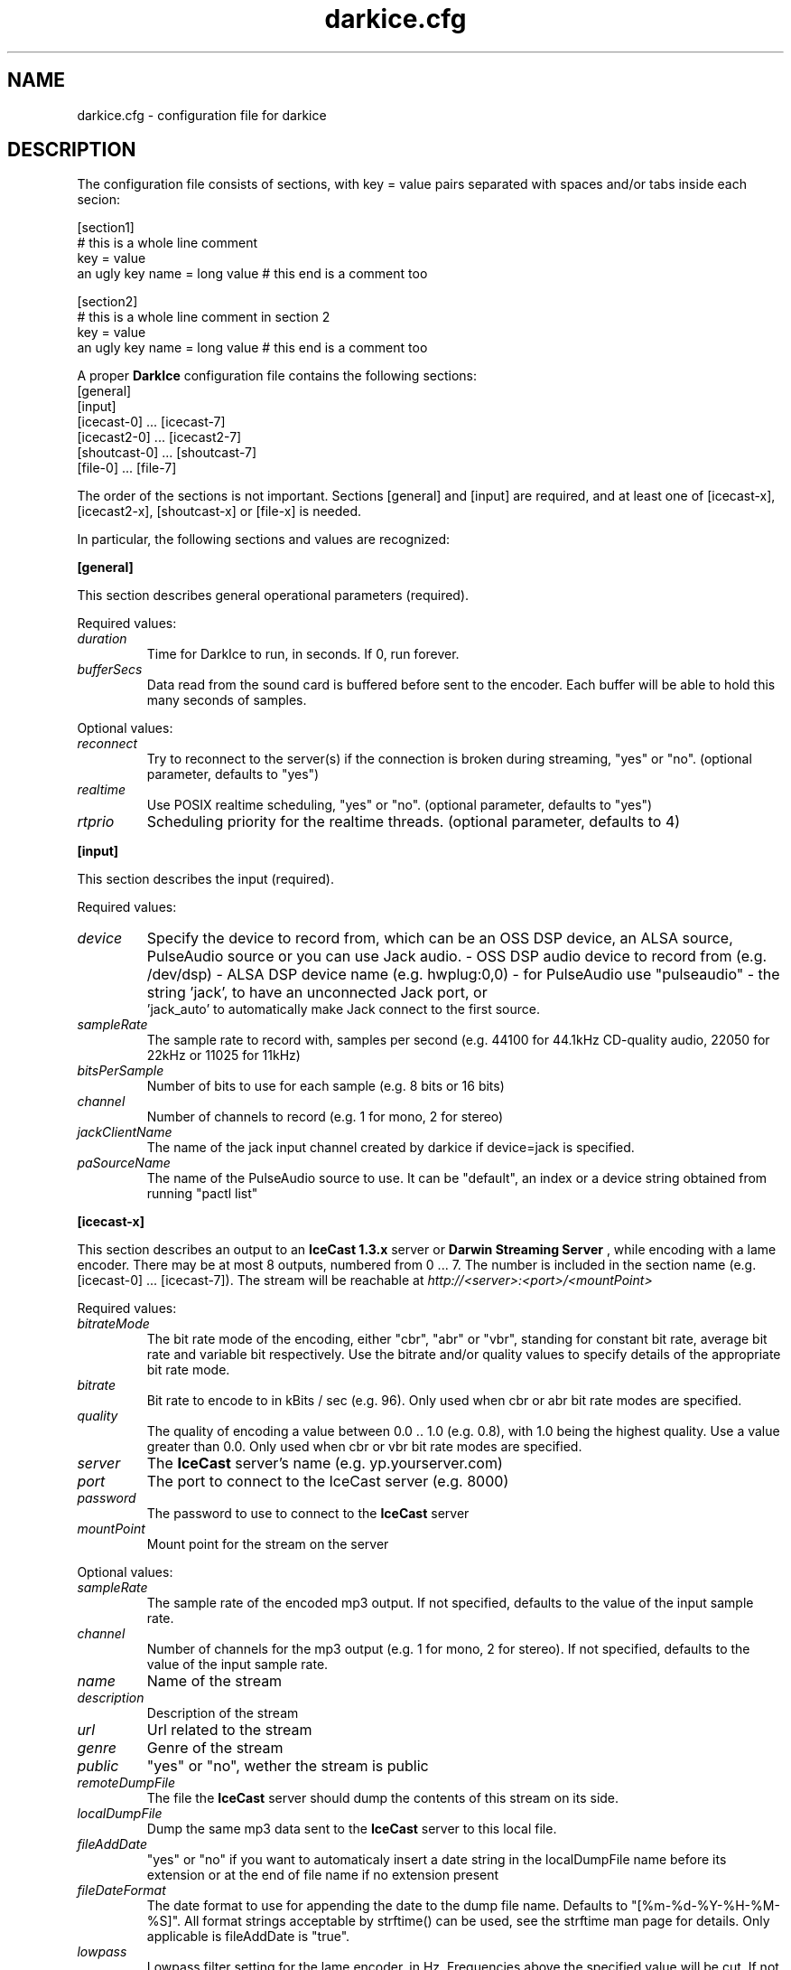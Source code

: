 .TH darkice.cfg 5 "February 25, 2007" "DarkIce" "DarkIce live audio streamer"
.SH NAME
darkice.cfg \- configuration file for darkice
.SH DESCRIPTION
.PP
The configuration file consists of sections, with key = value pairs
separated with spaces and/or tabs inside each secion:

.nf
[section1]
# this is a whole line comment
key = value
an ugly key name = long value    # this end is a comment too

[section2]
# this is a whole line comment in section 2
key = value
an ugly key name = long value    # this end is a comment too
.fi

A proper
.B DarkIce
configuration file contains the following sections:
.nf
[general]
[input]
[icecast-0] ... [icecast-7]
[icecast2-0] ... [icecast2-7]
[shoutcast-0] ... [shoutcast-7]
[file-0] ... [file-7]
.fi

The order of the sections is not important. Sections [general] and [input]
are required, and at least one of [icecast-x], [icecast2-x], [shoutcast-x] 
or [file-x] is needed.

In particular, the following sections and values are recognized:
.PP
.B [general]

This section describes general operational parameters (required).

Required values:

.TP
.I duration
Time for DarkIce to run, in seconds.  If 0, run forever.
.TP
.I bufferSecs
Data read from the sound card is buffered before sent to
the encoder. Each buffer will be able to hold this
many seconds of samples.

.PP
Optional values:

.TP
.I reconnect
Try to reconnect to the server(s) if the connection is broken during
streaming, "yes" or "no". (optional parameter, defaults to "yes")
.TP
.I realtime
Use POSIX realtime scheduling, "yes" or "no".
(optional parameter, defaults to "yes")
.TP
.I rtprio 
Scheduling priority for the realtime threads.
(optional parameter, defaults to 4)


.PP
.B [input]

This section describes the input (required).

Required values:

.TP
.I device
Specify the device to record from, which can be an OSS DSP device,
an ALSA source, PulseAudio source or you can use Jack audio.
- OSS DSP audio device to record from (e.g. /dev/dsp)
- ALSA DSP device name (e.g. hwplug:0,0)
- for PulseAudio use "pulseaudio"
- the string 'jack', to have an unconnected Jack port, or
  'jack_auto' to automatically make Jack connect to the first source.
.TP
.I sampleRate
The sample rate to record with, samples per second
(e.g. 44100 for 44.1kHz CD-quality audio, 22050 for 22kHz or 11025
for 11kHz)
.TP
.I bitsPerSample
Number of bits to use for each sample (e.g. 8 bits or 16 bits)
.TP
.I channel
Number of channels to record (e.g. 1 for mono, 2 for stereo)
.TP
.I jackClientName
The name of the jack input channel created by darkice if device=jack
is specified.
.TP
.I paSourceName
The name of the PulseAudio source to use. It can be "default", an index or a device string obtained from running "pactl list"

.PP
.B [icecast-x]

This section describes an output to an
.B IceCast 1.3.x
server or
.B Darwin Streaming Server
, while encoding
with a lame encoder. There may be at most 8 outputs, numbered from 0 ... 7.
The number is included in the section name (e.g. [icecast-0] ... [icecast-7]).
The stream will be reachable at
.I http://<server>:<port>/<mountPoint>

Required values:

.TP
.I bitrateMode
The bit rate mode of the encoding, either "cbr", "abr" or "vbr",
standing for constant bit rate, average bit rate and variable bit
respectively. Use the bitrate and/or quality values to specify details
of the appropriate bit rate mode.
.TP
.I bitrate
Bit rate to encode to in kBits / sec (e.g. 96). Only used when cbr or
abr bit rate modes are specified.
.TP
.I quality
The quality of encoding a value between 0.0 .. 1.0 (e.g. 0.8), with 1.0 being
the highest quality. Use a value greater than 0.0. Only used when cbr or vbr
bit rate modes are specified.
.TP
.I server
The
.B IceCast
server's name (e.g. yp.yourserver.com)
.TP
.I port
The port to connect to the IceCast server (e.g. 8000)
.TP
.I password
The password to use to connect to the
.B IceCast
server
.TP
.I mountPoint
Mount point for the stream on the server

.PP
Optional values:

.TP
.I sampleRate
The sample rate of the encoded mp3 output. If not specified, defaults
to the value of the input sample rate.
.TP
.I channel
Number of channels for the mp3 output (e.g. 1 for mono, 2 for stereo).
If not specified, defaults to the value of the input sample rate.
.TP
.I name
Name of the stream
.TP
.I description
Description of the stream
.TP
.I url
Url related to the stream
.TP
.I genre
Genre of the stream
.TP
.I public
"yes" or "no", wether the stream is public
.TP
.I remoteDumpFile 
The file the
.B IceCast
server should dump the contents of
this stream on its side.
.TP
.I localDumpFile
Dump the same mp3 data sent to the
.B IceCast
server to this local file.
.TP
.I fileAddDate
"yes" or "no" if you want to automaticaly insert a date string in 
the localDumpFile name before its extension or at the end of file name if
no extension present
.TP
.I fileDateFormat
The date format to use for appending the date to the dump file name.
Defaults to "[%m-%d-%Y-%H-%M-%S]". All format strings acceptable by strftime()
can be used, see the strftime man page for details. Only applicable is
fileAddDate is "true".
.TP
.I lowpass
Lowpass filter setting for the lame encoder, in Hz. Frequencies above
the specified value will be cut.
If not set or set to 0, the encoder's default behaviour is used.
If set to -1, the filter is disabled.
.TP
.I highpass
Highpass filter setting for the lame encoder, in Hz. Frequencies below
the specified value will be cut.
If not set or set to 0, the encoder's default behaviour is used.
If set to -1, the filter is disabled.

.PP
.B [icecast2-x]

This section describes an output to an
.B IceCast2
server, while encoding with the ogg vobis encoder.
There may be at most 8 outputs, numbered from 0 ... 7.
The number is included in the section name (e.g. [icecast2-0] ... [icecast2-7]).
The stream will be reachable at
.I http://<server>:<port>/<mountPoint>
.P
.B DarkIce
supports both fixed bitrate and variable bitrate vorbis streams. When
using fixed bitrate, specify the bitrate using the
.I bitrate
field. When using variable bitrate, specify the quality of the stream by the
.I quality
field, which is a value between 0.0 and 1.0.

Required values:

.TP
.I format
Format of the stream sent to the
.B IceCast2
server. Supported formats are 'vorbis', 'opus', 'mp3', 'mp2', 'aac' and 'aacp'.
.TP
.I bitrateMode
The bit rate mode of the encoding, either "cbr", "abr" or "vbr",
standing for constant bit rate, average bit rate and variable bit
respectively. Use the bitrate and/or quality values to specify details
of the appropriate bit rate mode. Ogg Opus only supports 'cbr' and 'abr'.
.TP
.I bitrate
Bit rate to encode to in kBits / sec (e.g. 96). Only used when cbr or
abr bit rate modes are specified.
.TP
.I quality
The quality of encoding a value between 0.0 .. 1.0 (e.g. 0.8), with 1.0 being
the highest quality. Use a value greater than 0.0. Only used when vbr
bit rate mode is specified for Ogg Vorbis format, or in vbr and abr
modes for mp3 and mp2 format.
.TP
.I server
The
.B IceCast2
server's name (e.g. yp.yourserver.com)
.TP
.I port
The port to connect to the IceCast server (e.g. 8000)
.TP
.I password
The password to use to connect to the
.B IceCast2
server
.TP
.I mountPoint
Mount point for the stream on the server

.PP
Optional values:

.TP
.I sampleRate
The sample rate of the encoded output. If not specified, defaults
to the value of the input sample rate.  Please note that Ogg Opus
only supports 48kHz sample rate, and will resample to this rate.
.TP
.I channel
Number of channels for the output (e.g. 1 for mono, 2 for stereo).
If not specified, defaults to the value of the input sample rate.
Different channels for input and output are only supported for mp3,
but not for Ogg Vorbis.
.TP
.I maxBitrate
The maximum bitrate of the stream. Only used when in cbr mode and in
Ogg Vorbis format.
.TP
.I name
Name of the stream
.TP
.I description
Description of the stream
.TP
.I url
Url related to the stream
.TP
.I genre
Genre of the stream
.TP
.I public
"yes" or "no", wether the stream is public
.TP
.I localDumpFile
Dump the same Ogg Vorbis data sent to the
.B IceCast2
server to this local file.
.TP
.I fileAddDate
"yes" or "no" if you want to automaticaly insert a date string in 
the localDumpFile name before its extension or at the end of file name if
no extension present
.TP
.I fileDateFormat
The date format to use for appending the date to the dump file name.
Defaults to "[%m-%d-%Y-%H-%M-%S]". All format strings acceptable by strftime()
can be used, see the strftime man page for details. Only applicable is
fileAddDate is "true".
.TP
.I lowpass
Lowpass filter setting for the lame encoder, in Hz. Frequencies above
the specified value will be cut.
If not set or set to 0, the encoder's default behaviour is used.
If set to -1, the filter is disabled.
Only has effect if the mp3 or mp2 format is used.
.TP
.I highpass
Highpass filter setting for the lame encoder, in Hz. Frequencies below
the specified value will be cut.
If not set or set to 0, the encoder's default behaviour is used.
If set to -1, the filter is disabled.
Only has effect if the mp3 or mp2 format is used.

.PP
.B [shoutcast-x]

This section describes an output to a
.B ShoutCast
server, while encoding
with a lame encoder. There may be at most 8 outputs, numbered from 0 ... 7.
The number is included in the section name
(e.g. [shoutcast-0] ... [shoutcast-7]).
The stream will be reachable at
.I http://<server>:<port-1>/

Required values:

.TP
.I bitrateMode
The bit rate mode of the encoding, either "cbr", "abr" or "vbr",
standing for constant bit rate, average bit rate and variable bit
respectively. Use the bitrate and/or quality values to specify details
of the appropriate bit rate mode.
.TP
.I bitrate
Bit rate to encode to in kBits / sec (e.g. 96). Only used when cbr or
abr bit rate modes are specified.
.TP
.I quality
The quality of encoding a value between 0.0 .. 1.0 (e.g. 0.8), with 1.0 being
the highest quality. Use a value greater than 0.0. Only used when cbr or vbr
bit rate modes are specified.
.TP
.I server
The
.B ShoutCast
server's name (e.g. yp.yourserver.com)
.TP
.I port
The source port to connect to the ShoutCast server (e.g. 8001)
.TP
.I password
The password to use to connect to the
.B ShoutCast
server

.PP
Optional values:

.TP
.I mountPoint
Mount point for the stream on the server. Only works on Darwin Streaming
Server, the original Shoutcast server does not support mount points
.TP
.I sampleRate
The sample rate of the encoded mp3 output. If not specified, defaults
to the value of the input sample rate.
.TP
.I channel
Number of channels for the mp3 output (e.g. 1 for mono, 2 for stereo).
If not specified, defaults to the value of the input sample rate.
.TP
.I name
Name of the stream
.TP
.I url
Url related to the stream
.TP
.I genre
Genre of the stream
.TP
.I public
"yes" or "no", wether the stream is public
.TP
.I irc
IRC information related to the stream
.TP
.I aim
AIM information related to the stream
.TP
.I icq
ICQ information related to the stream
.TP
.I lowpass
Lowpass filter setting for the lame encoder, in Hz. Frequencies above
the specified value will be cut.
If not set or set to 0, the encoder's default behaviour is used.
If set to -1, the filter is disabled.
.TP
.I highpass
Highpass filter setting for the lame encoder, in Hz. Frequencies below
the specified value will be cut.
If not set or set to 0, the encoder's default behaviour is used.
If set to -1, the filter is disabled.
.TP
.I localDumpFile
Dump the same mp3 data sent to the
.B ShoutCast
server to this local file.
.TP
.I fileAddDate
"yes" or "no" if you want to automaticaly insert a date string in 
the localDumpFile name before its extension or at the end of file name if
no extension present
.TP
.I fileDateFormat
The date format to use for appending the date to the dump file name.
Defaults to "[%m-%d-%Y-%H-%M-%S]". All format strings acceptable by strftime()
can be used, see the strftime man page for details. Only applicable is
fileAddDate is "true".
.PP
.B [file-x]

This section describes an output to a local file in either Ogg Vorbis or
mp3 format.
There may be at most 8 outputs, numbered from 0 ... 7.
The number is included in the section name (e.g. [file-0] ... [file-7]).

Required values:

.TP
.I format
Format to encode in. Must be either 'mp3', 'mp2', 'vorbis', 'opus', 'aac'
or 'aacp'.
.TP
.I bitrateMode
The bit rate mode of the encoding, either "cbr", "abr" or "vbr",
standing for constant bit rate, average bit rate and variable bit
respectively. Use the bitrate and/or quality values to specify details
of the appropriate bit rate mode.
.TP
.I bitrate
Bit rate to encode to in kBits / sec (e.g. 96). Only used when cbr or
abr bit rate modes are specified.
.TP
.I quality
The quality of encoding a value between 0.0 .. 1.0 (e.g. 0.8), with 1.0 being
the highest quality. Use a value greater than 0.0. Only used when cbr or vbr
bit rate modes are specified.
.TP
.I fileName
The name of the local file to save the encoded data into.

.PP
Optional values:

.TP
.I sampleRate
The sample rate of the encoded mp3 output. If not specified, defaults
to the value of the input sample rate.
Only used if the output format is mp3.
.TP
.I lowpass
Lowpass filter setting for the lame encoder, in Hz. Frequencies above
the specified value will be cut.
If not set or set to 0, the encoder's default behaviour is used.
If set to -1, the filter is disabled.
Only used if the output format is mp3.
.TP
.I highpass
Highpass filter setting for the lame encoder, in Hz. Frequencies below
the specified value will be cut.
If not set or set to 0, the encoder's default behaviour is used.
If set to -1, the filter is disabled.
Only used if the output format is mp3.

.PP
A sample configuration file follows. This file makes
.B DarkIce
stream for 1 minute (60 seconds) from the audio device
.I /dev/dsp
at 22.05kHz, 16 bit stereo.
It will build up a connection to the
.B IceCast
server yp.yourserver.com on port 8000 with the password "hackme".
The stream will be encoded to 96 kb/s mp3 with quality 0.8, and will be
reachable at
.I http://yp.yourserver.com:8000/live96
to mp3 players.
The encoding session will be stored by
.B IceCast
in the file
.I /tmp/server-dump.mp3
on the server side, and also by
.B DarkIce
in the file
.I /tmp/encoder-dump.mp3
on the encoder side.

.nf
[general]
duration        = 60
bufferSecs      = 5

[input]
device          = /dev/dsp
sampleRate      = 22050
bitsPerSample   = 16
channel         = 2

[icecast-0]
bitrateMode     = cbr
bitrate         = 96
quality         = 0.8
server          = yp.yourserver.com
port            = 8000
password        = hackme
mountPoint      = live96
name            = DarkIce trial
description     = This is only a trial
url             = http://www.yourserver.com
genre           = live
public          = no
remoteDumpFile  = /tmp/server-dump.mp3
localDumpFile   = /tmp/encoder-dump.mp3
fileAddDate     = no
.fi


.PP
The following sample configuration file simply encodes the 16 bit stereo
44.1 kHz sound card input into Ogg Vorbis at average bit rate 96 kb/s for 60
seconds, and saves it in the local file at /tmp/save.ogg.

.nf
[general]
duration        = 60
bufferSecs      = 5

[input]
device          = /dev/dsp
sampleRate      = 44100
bitsPerSample   = 16
channel         = 2

[file-0]
format          = vorbis
bitrateMode     = abr
bitrate         = 96
fileName        = /tmp/save.ogg
.fi


.PP
A bit more complicated sample follows. This one makes
.B DarkIce
stream for 1 hour (3600 seconds) from the audio device
.I /dev/dsp
at 44.1kHz, 16 bit stereo.

It will build up a connection to an
.B IceCast
server yp.your-ice-server.com on port 8000 with the password "ice-hackme".
The sound for this stream will be cut at 10500 Hz from above.
The stream will be encoded to average bit rate 96 kb/s mp3 and resampled to
22.05kHz and 1 channel (mono).
The stream will be reachable at
.I http://yp.your-ice-server.com:8000/live96
to mp3 players.
The encoding session will be stored by
.B IceCast
in the file
.I /tmp/live96.mp3
on the server side.

It will also connect to a
.I ShoutCast
server at yp.your-shout-server.com on port 8001 with the password "shout-hackme"
This stream will be encoded to constant bit rate 128 kb/s mp3 with quality
0.8, and will be reachable at
.I http://yp.your-shout-server.com:8000
to mp3 players.

.nf
[general]
duration        = 3600
bufferSecs      = 5

[input]
device          = /dev/dsp
sampleRate      = 22050
bitsPerSample   = 16
channel         = 2

[icecast-0]
sampleRate      = 22050
channel         = 1
bitrateMode     = abr
bitrate         = 96
lowpass         = 10500
server          = yp.your-ice-server.com
port            = 8000
password        = ice-hackme
mountPoint      = live96
name            = DarkIce trial
description     = This is only a trial
url             = http://www.yourserver.com
genre           = live
public          = yes
remoteDumpFile  = /tmp/live96.mp3

[shoutcast-0]
bitrateMode     = cbr
bitrate         = 128
quality         = 0.8
server          = yp.your-shout-server.com
port            = 8001
password        = shout-hackme
name            = DarkIce trial
url             = http://www.yourserver.com
genre           = live
public          = yes
irc             = irc.yourserver.com
aim             = aim here
icq             = I see you too
.fi


.SH BUGS
.PP
Lots of bugs.


.SH "SEE ALSO"
darkice(1)


.SH AUTHOR
Akos Maroy
.I <darkeye@tyrell.hu>


.SH LINKS
Project homepage:
.I http://code.google.com/p/darkice/

.B IceCast
homepage:
.I http://www.icecast.org/

.B ShoutCast
homepage:
.I http://www.shoutcast.com/

.B Lame
homepage:
.I http://www.mp3dev.org/mp3/

.B Ogg Vorbis
homepage:
.I http://www.xiph.org/ogg/vorbis/

.B Ogg Opus
homepage:
.I http://www.opus-codec.org/
